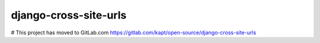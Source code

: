 =======================
django-cross-site-urls
=======================

# This project has moved to GitLab.com
https://gitlab.com/kapt/open-source/django-cross-site-urls
